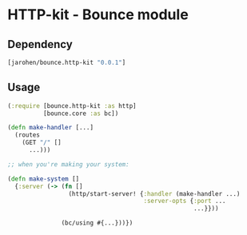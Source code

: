 * HTTP-kit - Bounce module
** Dependency

#+BEGIN_SRC clojure
  [jarohen/bounce.http-kit "0.0.1"]
#+END_SRC

** Usage

#+BEGIN_SRC clojure
  (:require [bounce.http-kit :as http]
            [bounce.core :as bc])

  (defn make-handler [...]
    (routes
      (GET "/" []
        ...)))

  ;; when you're making your system:

  (defn make-system []
    {:server (-> (fn []
                   (http/start-server! {:handler (make-handler ...)
                                        :server-opts {:port ...
                                                      ...}}))

                 (bc/using #{...}))})


#+END_SRC
